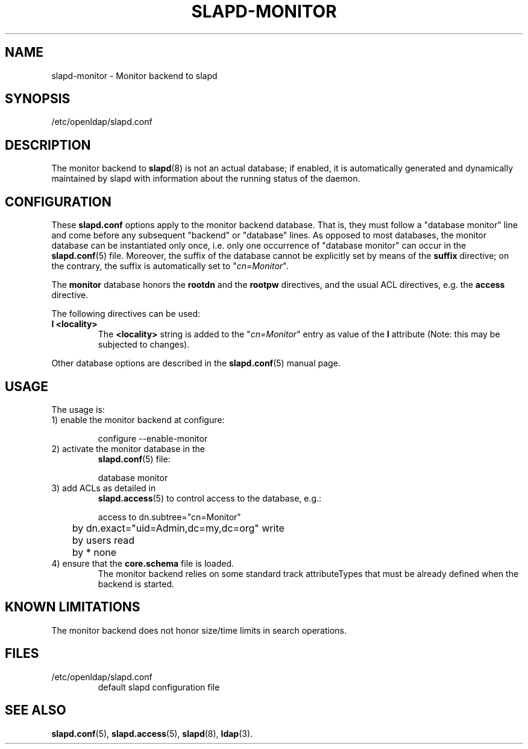 .TH SLAPD-MONITOR 5 "RELEASEDATE" "OpenLDAP LDVERSION"
.\" Copyright 1998-2004 The OpenLDAP Foundation All Rights Reserved.
.\" Copying restrictions apply.  See COPYRIGHT/LICENSE.
.\" $OpenLDAP: pkg/ldap/doc/man/man5/slapd-monitor.5,v 1.2.2.2 2004/01/01 18:16:27 kurt Exp $
.SH NAME
slapd-monitor \- Monitor backend to slapd
.SH SYNOPSIS
/etc/openldap/slapd.conf
.SH DESCRIPTION
The monitor backend to
.BR slapd (8)
is not an actual database; if enabled, it is automatically generated
and dynamically maintained by slapd with information about the running 
status of the daemon.

.SH CONFIGURATION
These
.B slapd.conf
options apply to the monitor backend database.
That is, they must follow a "database monitor" line and come before any
subsequent "backend" or "database" lines.
As opposed to most databases, the monitor database can be instantiated
only once, i.e. only one occurrence of "database monitor" can occur
in the 
.BR slapd.conf (5)
file.
Moreover, the suffix of the database cannot be explicitly set by means
of the 
.B suffix
directive; on the contrary, the suffix is automatically set
to "\fIcn=Monitor\fP".
.LP
The
.B monitor
database honors the 
.B rootdn
and the
.B rootpw
directives, and the usual ACL directives, e.g. the
.B access
directive.
.LP
The following directives can be used:
.TP
.B l <locality>
The
.B <locality>
string is added to the "\fIcn=Monitor\fP" entry as value of the
.B l
attribute (Note: this may be subjected to changes).
.LP
Other database options are described in the
.BR slapd.conf (5)
manual page.
.SH USAGE
The usage is:
.TP
1) enable the monitor backend at configure:
.LP
.RS
.nf
configure --enable-monitor
.fi
.RE
.TP
2) activate the monitor database in the
.BR slapd.conf (5)
file:
.LP
.RS
.nf
database monitor
.fi
.RE
.TP
3) add ACLs as detailed in
.BR slapd.access (5)
to control access to the database, e.g.:
.LP
.RS
.nf
access to dn.subtree="cn=Monitor"
	by dn.exact="uid=Admin,dc=my,dc=org" write
	by users read
	by * none
.fi
.RE
.TP
4) ensure that the \fBcore.schema\fP file is loaded.
The monitor backend relies on some standard track attributeTypes
that must be already defined when the backend is started.
.SH KNOWN LIMITATIONS
The monitor backend does not honor size/time limits in search operations.
.SH FILES
.TP
/etc/openldap/slapd.conf
default slapd configuration file
.SH SEE ALSO
.BR slapd.conf (5),
.BR slapd.access (5),
.BR slapd (8),
.BR ldap (3).

